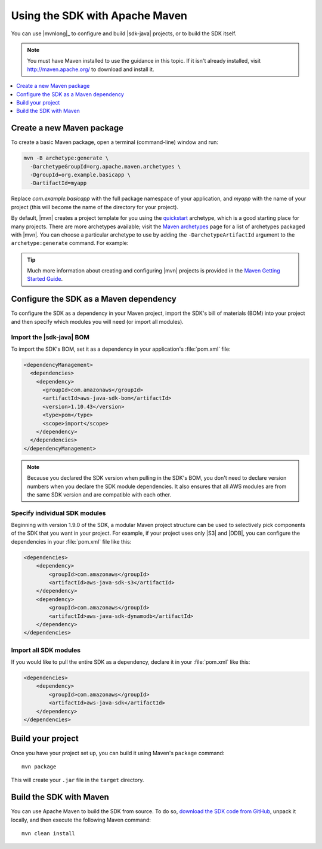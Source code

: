 .. Copyright 2010-2016 Amazon.com, Inc. or its affiliates. All Rights Reserved.

   This work is licensed under a Creative Commons Attribution-NonCommercial-ShareAlike 4.0
   International License (the "License"). You may not use this file except in compliance with the
   License. A copy of the License is located at http://creativecommons.org/licenses/by-nc-sa/4.0/.

   This file is distributed on an "AS IS" BASIS, WITHOUT WARRANTIES OR CONDITIONS OF ANY KIND,
   either express or implied. See the License for the specific language governing permissions and
   limitations under the License.

###############################
Using the SDK with Apache Maven
###############################

You can use |mvnlong|_ to configure and build |sdk-java| projects, or to build the SDK itself.

.. note:: You must have Maven installed to use the guidance in this topic. If it isn't already
   installed, visit http://maven.apache.org/ to download and install it.

.. contents::
    :local:
    :depth: 1

Create a new Maven package
==========================

To create a basic Maven package, open a terminal (command-line) window and run:

.. code-block:: sh

   mvn -B archetype:generate \
     -DarchetypeGroupId=org.apache.maven.archetypes \
     -DgroupId=org.example.basicapp \
     -DartifactId=myapp

Replace *com.example.basicapp* with the full package namespace of your application, and *myapp* with
the name of your project (this will become the name of the directory for your project).

By default, |mvn| creates a project template for you using the `quickstart
<http://maven.apache.org/archetypes/maven-archetype-quickstart/>`_ archetype, which is a good
starting place for many projects. There are more archetypes available; visit the `Maven archetypes
<https://maven.apache.org/archetypes/index.html>`_ page for a list of archetypes packaged with
|mvn|. You can choose a particular archetype to use by adding the ``-DarchetypeArtifactId`` argument
to the ``archetype:generate`` command. For example:

.. code-block:: sh
   :emphasize-lines: 3

   mvn archetype:generate \
     -DarchetypeGroupId=org.apache.maven.archetypes \
     -DarchetypeArtifactId=maven-archetype-webapp \
     -DgroupId=org.example.webapp \
     -DartifactId=mywebapp

.. tip:: Much more information about creating and configuring |mvn| projects is provided in the
   `Maven Getting Started Guide <https://maven.apache.org/guides/getting-started/>`_.


.. _configuring-maven:

Configure the SDK as a Maven dependency
=======================================

To configure the SDK as a dependency in your Maven project, import the SDK's bill of materials (BOM)
into your project and then specify which modules you will need (or import all modules).

Import the |sdk-java| BOM
-------------------------

To import the SDK's BOM, set it as a dependency in your application's :file:`pom.xml` file:

.. code-block:: xml

    <dependencyManagement>
      <dependencies>
        <dependency>
          <groupId>com.amazonaws</groupId>
          <artifactId>aws-java-sdk-bom</artifactId>
          <version>1.10.43</version>
          <type>pom</type>
          <scope>import</scope>
        </dependency>
      </dependencies>
    </dependencyManagement>

.. note:: Because you declared the SDK version when pulling in the SDK's BOM, you don't need to
   declare version numbers when you declare the SDK module dependencies. It also ensures that all
   AWS modules are from the same SDK version and are compatible with each other.


Specify individual SDK modules
------------------------------

Beginning with version 1.9.0 of the SDK, a modular Maven project structure can be used to
selectively pick components of the SDK that you want in your project. For example, if your project
uses only |S3| and |DDB|, you can configure the dependencies in your :file:`pom.xml` file like this:

.. code-block:: xml

    <dependencies>
        <dependency>
            <groupId>com.amazonaws</groupId>
            <artifactId>aws-java-sdk-s3</artifactId>
        </dependency>
        <dependency>
            <groupId>com.amazonaws</groupId>
            <artifactId>aws-java-sdk-dynamodb</artifactId>
        </dependency>
    </dependencies>


Import all SDK modules
----------------------

If you would like to pull the entire SDK as a dependency, declare it in your :file:`pom.xml`
like this:

.. code-block:: xml

    <dependencies>
        <dependency>
            <groupId>com.amazonaws</groupId>
            <artifactId>aws-java-sdk</artifactId>
        </dependency>
    </dependencies>


Build your project
==================

Once you have your project set up, you can build it using Maven's ``package`` command::

 mvn package

This will create your ``.jar`` file in the ``target`` directory.


.. _building-with-maven:

Build the SDK with Maven
========================

You can use Apache Maven to build the SDK from source. To do so, `download the SDK code from
GitHub <https://github.com/aws/aws-sdk-java>`_, unpack it locally, and then execute the following
Maven command::

 mvn clean install

